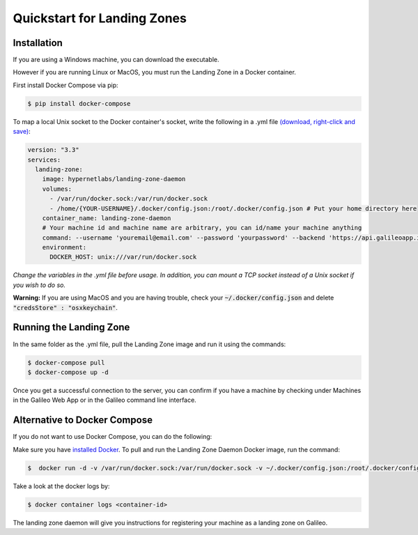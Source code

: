 .. _lz:

Quickstart for Landing Zones
============================
Installation
------------

If you are using a Windows machine, you can download the executable.

However if you are running Linux or MacOS, you must run the Landing Zone in a Docker container.

First install Docker Compose via pip:

.. code-block:: bash

    $ pip install docker-compose

To map a local Unix socket to the Docker container's socket, write the following in a .yml file `(download, right-click and save) <docker-compose.yml>`_:

.. code-block:: yaml

    version: "3.3"
    services:
      landing-zone:
        image: hypernetlabs/landing-zone-daemon
        volumes:
          - /var/run/docker.sock:/var/run/docker.sock
          - /home/{YOUR-USERNAME}/.docker/config.json:/root/.docker/config.json # Put your home directory here
        container_name: landing-zone-daemon
        # Your machine id and machine name are arbitrary, you can id/name your machine anything
        command: --username 'youremail@email.com' --password 'yourpassword' --backend 'https://api.galileoapp.io' --machine-id 'yourmachineid' --machine-name 'yourmachinename'
        environment:
          DOCKER_HOST: unix:///var/run/docker.sock

*Change the variables in the .yml file before usage. In addition, you can mount a TCP socket instead of a Unix socket if you wish to do so.*

**Warning:** If you are using MacOS and you are having trouble, check your :code:`~/.docker/config.json` and delete :code:`"credsStore" : "osxkeychain"`.

Running the Landing Zone
-------------------------

In the same folder as the .yml file, pull the Landing Zone image and run it using the commands:

.. code-block:: bash

    $ docker-compose pull
    $ docker-compose up -d

Once you get a successful connection to the server, you can confirm if you have a machine by checking under Machines in the Galileo Web App or in the Galileo command line interface.


Alternative to Docker Compose
-----------------------------
If you do not want to use Docker Compose, you can do the following:

Make sure you have `installed Docker <https://docs.docker.com/install/>`_. To pull and run the Landing Zone Daemon Docker image, run the command:

.. code-block:: bash

    $  docker run -d -v /var/run/docker.sock:/var/run/docker.sock -v ~/.docker/config.json:/root/.docker/config.json hypernetlabs/landing-zone-daemon --machine-name 'yourmachinename' --machine-id 'yourmachineid'

Take a look at the docker logs by:

.. code-block:: bash

    $ docker container logs <container-id>

The landing zone daemon will give you instructions for registering your machine as a landing zone on Galileo.
